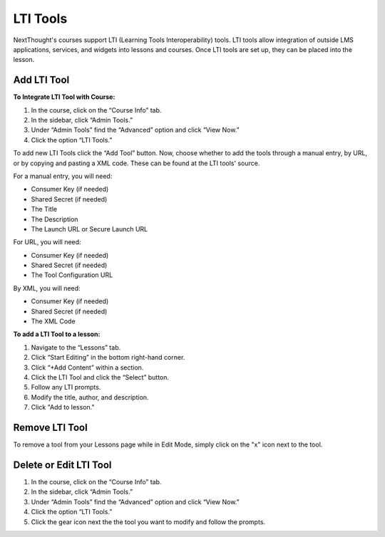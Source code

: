 ================
LTI Tools
================

NextThought's courses support LTI (Learning Tools Interoperability) tools. LTI tools allow integration of outside LMS applications, services, and widgets into lessons and courses. Once LTI tools are set up, they can be placed into the lesson.

Add LTI Tool 
==============

**To Integrate LTI Tool with Course:**

1. In the course, click on the “Course Info” tab.
2. In the sidebar, click “Admin Tools.”
3. Under “Admin Tools” find the “Advanced” option and click “View Now.”
4. Click the option “LTI Tools.”

.. image:: images/LTIsetup.png

To add new LTI Tools click the “Add Tool” button. Now, choose whether to add the tools through a manual entry, by URL, or by copying and pasting a XML code. These can be found at the LTI tools' source.

.. image:: images/LTIaddtool.png

For a manual entry, you will need:

- Consumer Key (if needed)
- Shared Secret (if needed)
- The Title
- The Description
- The Launch URL or Secure Launch URL

For URL, you will need:

- Consumer Key (if needed)
- Shared Secret (if needed)
- The Tool Configuration URL

By XML, you will need:

- Consumer Key (if needed)
- Shared Secret (if needed)
- The XML Code

**To add a LTI Tool to a lesson:**

1. Navigate to the “Lessons” tab.
2. Click “Start Editing” in the bottom right-hand corner.
3. Click “+Add Content” within a section.
4. Click the LTI Tool and click the “Select” button.
5. Follow any LTI prompts.
6. Modify the title, author, and description.
7. Click "Add to lesson."

.. image:: images/ltitwitter.png

Remove LTI Tool
===================

To remove a tool from your Lessons page while in Edit Mode, simply click on the "x" icon next to the tool.

Delete or Edit LTI Tool
========================

1. In the course, click on the “Course Info” tab.
2. In the sidebar, click “Admin Tools.”
3. Under “Admin Tools” find the “Advanced” option and click “View Now.”
4. Click the option “LTI Tools.”
5. Click the gear icon next the the tool you want to modify and follow the prompts.

.. image:: images/LTIdeleteedit.png

